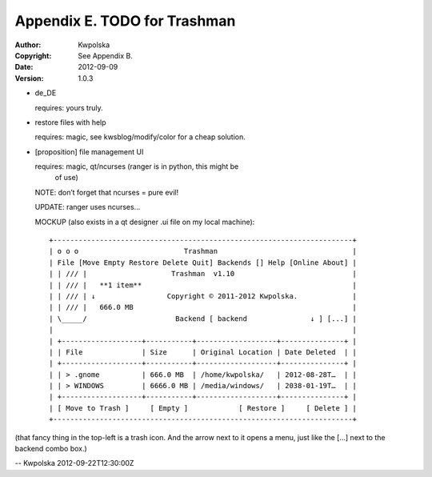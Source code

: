 =============================
Appendix E. TODO for Trashman
=============================
:Author: Kwpolska
:Copyright: See Appendix B.
:Date: 2012-09-09
:Version: 1.0.3

.. index:: TODO

* de_DE

  requires: yours truly.

* restore files with help

  requires: magic, see kwsblog/modify/color for a cheap solution.

* [proposition] file management UI

  requires: magic, qt/ncurses (ranger is in python, this might be
      of use)

  NOTE: don’t forget that ncurses = pure evil!

  UPDATE: ranger uses ncurses...

  MOCKUP (also exists in a qt designer .ui file on my local machine)::

    +-----------------------------------------------------------------------+
    | o o o                         Trashman                                |
    | File [Move Empty Restore Delete Quit] Backends [] Help [Online About] |
    | | /// |                    Trashman  v1.10                            |
    | | /// |   **1 item**                                                  |
    | | /// | ↓                 Copyright © 2011-2012 Kwpolska.             |
    | | /// |   666.0 MB                                                    |
    | \_____/                     Backend [ backend               ↓ ] [...] |
    |                                                                       |
    | +-------------------+-----------+-------------------+---------------+ |
    | | File              | Size      | Original Location | Date Deleted  | |
    | +-------------------+-----------+-------------------+---------------+ |
    | | > .gnome          | 666.0 MB  | /home/kwpolska/   | 2012-08-28T…  | |
    | | > WINDOWS         | 6666.0 MB | /media/windows/   | 2038-01-19T…  | |
    | +-------------------+-----------+-------------------+---------------+ |
    | [ Move to Trash ]     [ Empty ]            [ Restore ]     [ Delete ] |
    +-----------------------------------------------------------------------+

(that fancy thing in the top-left is a trash icon.  And the arrow next to it
opens a menu, just like the [...] next to the backend combo box.)

-- Kwpolska 2012-09-22T12:30:00Z
